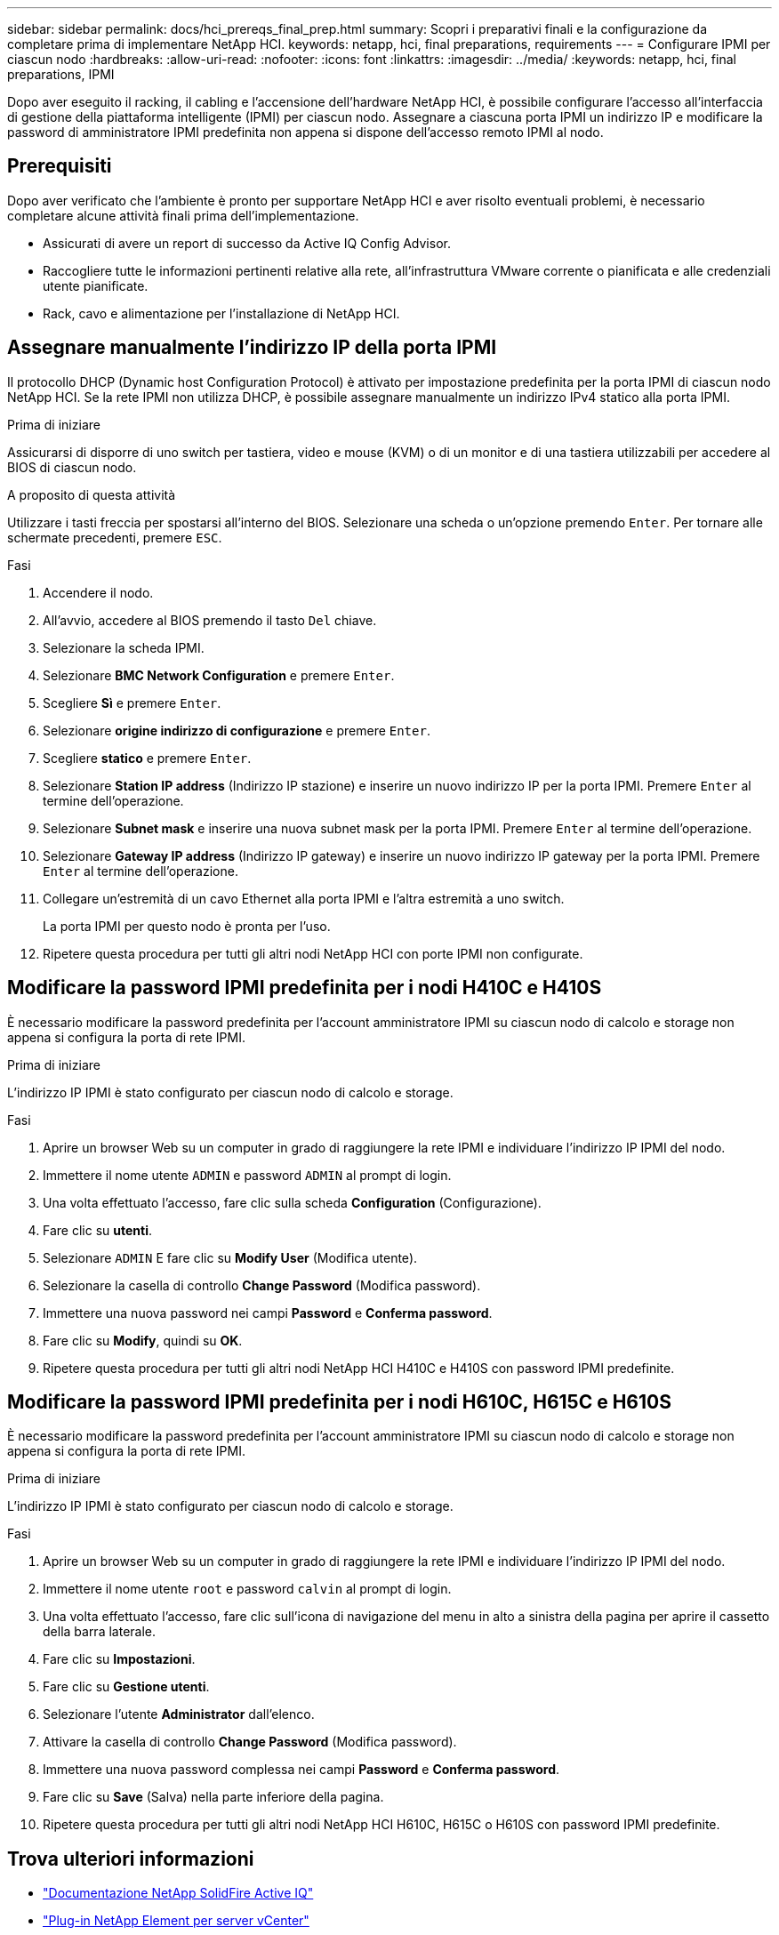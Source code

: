 ---
sidebar: sidebar 
permalink: docs/hci_prereqs_final_prep.html 
summary: Scopri i preparativi finali e la configurazione da completare prima di implementare NetApp HCI. 
keywords: netapp, hci, final preparations, requirements 
---
= Configurare IPMI per ciascun nodo
:hardbreaks:
:allow-uri-read: 
:nofooter: 
:icons: font
:linkattrs: 
:imagesdir: ../media/
:keywords: netapp, hci, final preparations, IPMI


[role="lead"]
Dopo aver eseguito il racking, il cabling e l'accensione dell'hardware NetApp HCI, è possibile configurare l'accesso all'interfaccia di gestione della piattaforma intelligente (IPMI) per ciascun nodo. Assegnare a ciascuna porta IPMI un indirizzo IP e modificare la password di amministratore IPMI predefinita non appena si dispone dell'accesso remoto IPMI al nodo.



== Prerequisiti

Dopo aver verificato che l'ambiente è pronto per supportare NetApp HCI e aver risolto eventuali problemi, è necessario completare alcune attività finali prima dell'implementazione.

* Assicurati di avere un report di successo da Active IQ Config Advisor.
* Raccogliere tutte le informazioni pertinenti relative alla rete, all'infrastruttura VMware corrente o pianificata e alle credenziali utente pianificate.
* Rack, cavo e alimentazione per l'installazione di NetApp HCI.




== Assegnare manualmente l'indirizzo IP della porta IPMI

Il protocollo DHCP (Dynamic host Configuration Protocol) è attivato per impostazione predefinita per la porta IPMI di ciascun nodo NetApp HCI. Se la rete IPMI non utilizza DHCP, è possibile assegnare manualmente un indirizzo IPv4 statico alla porta IPMI.

.Prima di iniziare
Assicurarsi di disporre di uno switch per tastiera, video e mouse (KVM) o di un monitor e di una tastiera utilizzabili per accedere al BIOS di ciascun nodo.

.A proposito di questa attività
Utilizzare i tasti freccia per spostarsi all'interno del BIOS. Selezionare una scheda o un'opzione premendo `Enter`. Per tornare alle schermate precedenti, premere `ESC`.

.Fasi
. Accendere il nodo.
. All'avvio, accedere al BIOS premendo il tasto `Del` chiave.
. Selezionare la scheda IPMI.
. Selezionare *BMC Network Configuration* e premere `Enter`.
. Scegliere *Sì* e premere `Enter`.
. Selezionare *origine indirizzo di configurazione* e premere `Enter`.
. Scegliere *statico* e premere `Enter`.
. Selezionare *Station IP address* (Indirizzo IP stazione) e inserire un nuovo indirizzo IP per la porta IPMI. Premere `Enter` al termine dell'operazione.
. Selezionare *Subnet mask* e inserire una nuova subnet mask per la porta IPMI. Premere `Enter` al termine dell'operazione.
. Selezionare *Gateway IP address* (Indirizzo IP gateway) e inserire un nuovo indirizzo IP gateway per la porta IPMI. Premere `Enter` al termine dell'operazione.
. Collegare un'estremità di un cavo Ethernet alla porta IPMI e l'altra estremità a uno switch.
+
La porta IPMI per questo nodo è pronta per l'uso.

. Ripetere questa procedura per tutti gli altri nodi NetApp HCI con porte IPMI non configurate.




== Modificare la password IPMI predefinita per i nodi H410C e H410S

È necessario modificare la password predefinita per l'account amministratore IPMI su ciascun nodo di calcolo e storage non appena si configura la porta di rete IPMI.

.Prima di iniziare
L'indirizzo IP IPMI è stato configurato per ciascun nodo di calcolo e storage.

.Fasi
. Aprire un browser Web su un computer in grado di raggiungere la rete IPMI e individuare l'indirizzo IP IPMI del nodo.
. Immettere il nome utente `ADMIN` e password `ADMIN` al prompt di login.
. Una volta effettuato l'accesso, fare clic sulla scheda *Configuration* (Configurazione).
. Fare clic su *utenti*.
. Selezionare `ADMIN` E fare clic su *Modify User* (Modifica utente).
. Selezionare la casella di controllo *Change Password* (Modifica password).
. Immettere una nuova password nei campi *Password* e *Conferma password*.
. Fare clic su *Modify*, quindi su *OK*.
. Ripetere questa procedura per tutti gli altri nodi NetApp HCI H410C e H410S con password IPMI predefinite.




== Modificare la password IPMI predefinita per i nodi H610C, H615C e H610S

È necessario modificare la password predefinita per l'account amministratore IPMI su ciascun nodo di calcolo e storage non appena si configura la porta di rete IPMI.

.Prima di iniziare
L'indirizzo IP IPMI è stato configurato per ciascun nodo di calcolo e storage.

.Fasi
. Aprire un browser Web su un computer in grado di raggiungere la rete IPMI e individuare l'indirizzo IP IPMI del nodo.
. Immettere il nome utente `root` e password `calvin` al prompt di login.
. Una volta effettuato l'accesso, fare clic sull'icona di navigazione del menu in alto a sinistra della pagina per aprire il cassetto della barra laterale.
. Fare clic su *Impostazioni*.
. Fare clic su *Gestione utenti*.
. Selezionare l'utente *Administrator* dall'elenco.
. Attivare la casella di controllo *Change Password* (Modifica password).
. Immettere una nuova password complessa nei campi *Password* e *Conferma password*.
. Fare clic su *Save* (Salva) nella parte inferiore della pagina.
. Ripetere questa procedura per tutti gli altri nodi NetApp HCI H610C, H615C o H610S con password IPMI predefinite.


[discrete]
== Trova ulteriori informazioni

* https://docs.netapp.com/us-en/solidfire-active-iq/index.html["Documentazione NetApp SolidFire Active IQ"^]
* https://docs.netapp.com/us-en/vcp/index.html["Plug-in NetApp Element per server vCenter"^]
* https://www.netapp.com/hybrid-cloud/hci-documentation/["Pagina delle risorse NetApp HCI"^]

